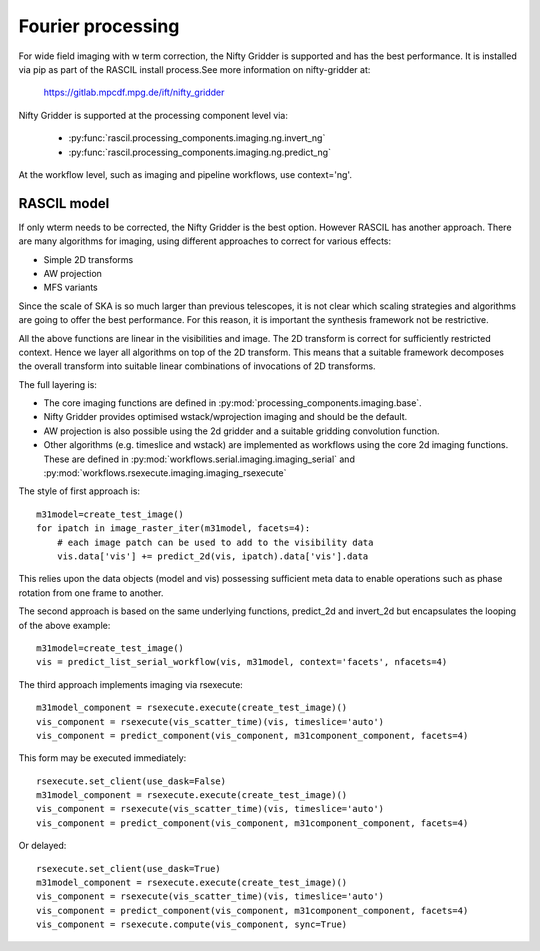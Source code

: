 .. _Fourier_processing:

Fourier processing
******************

For wide field imaging with w term correction, the Nifty Gridder is supported and has the best performance.
It is installed via pip as part of the RASCIL install process.See more information on nifty-gridder at:

    https://gitlab.mpcdf.mpg.de/ift/nifty_gridder

Nifty Gridder is supported at the processing component level via:

 * :py:func:`rascil.processing_components.imaging.ng.invert_ng`
 * :py:func:`rascil.processing_components.imaging.ng.predict_ng`

At the workflow level, such as imaging and pipeline workflows, use context='ng'.

RASCIL model
------------

If only wterm needs to be corrected, the Nifty Gridder is the best option. However RASCIL has another approach.
There are many algorithms for imaging, using different approaches to correct for various effects:

+ Simple 2D transforms
+ AW projection
+ MFS variants

Since the scale of SKA is so much larger than previous telescopes, it is not clear which scaling strategies and
algorithms are going to offer the best performance. For this reason, it is important the synthesis framework not be
restrictive.

All the above functions are linear in the visibilities and image. The 2D transform is correct for sufficiently
restricted context. Hence we layer all algorithms on top of the 2D transform. This means that a suitable
framework decomposes the overall transform into suitable linear combinations of invocations of 2D transforms.

The full layering is:

+ The core imaging functions are defined in :py:mod:`processing_components.imaging.base`.
+ Nifty Gridder provides optimised wstack/wprojection imaging and should be the default.
+ AW projection is also possible using the 2d gridder and a suitable gridding convolution function.
+ Other algorithms (e.g. timeslice and wstack) are implemented as workflows using the core 2d imaging functions. These are defined in :py:mod:`workflows.serial.imaging.imaging_serial` and :py:mod:`workflows.rsexecute.imaging.imaging_rsexecute`

The style of first approach is::

        m31model=create_test_image()
        for ipatch in image_raster_iter(m31model, facets=4):
            # each image patch can be used to add to the visibility data
            vis.data['vis'] += predict_2d(vis, ipatch).data['vis'].data

This relies upon the data objects (model and vis) possessing sufficient meta data to enable operations such as phase
rotation from one frame to another.

The second approach is based on the same underlying functions, predict_2d and invert_2d but encapsulates the looping
of the above example::

        m31model=create_test_image()
        vis = predict_list_serial_workflow(vis, m31model, context='facets', nfacets=4)

The third approach implements imaging via rsexecute::

        m31model_component = rsexecute.execute(create_test_image)()
        vis_component = rsexecute(vis_scatter_time)(vis, timeslice='auto')
        vis_component = predict_component(vis_component, m31component_component, facets=4)

This form may be executed immediately::

        rsexecute.set_client(use_dask=False)
        m31model_component = rsexecute.execute(create_test_image)()
        vis_component = rsexecute(vis_scatter_time)(vis, timeslice='auto')
        vis_component = predict_component(vis_component, m31component_component, facets=4)

Or delayed::

        rsexecute.set_client(use_dask=True)
        m31model_component = rsexecute.execute(create_test_image)()
        vis_component = rsexecute(vis_scatter_time)(vis, timeslice='auto')
        vis_component = predict_component(vis_component, m31component_component, facets=4)
        vis_component = rsexecute.compute(vis_component, sync=True)

